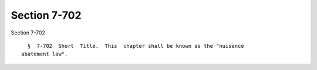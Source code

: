 Section 7-702
=============

Section 7-702 ::    
        
     
        §  7-702  Short  Title.  This  chapter shall be known as the "nuisance
      abatement law".
    
    
    
    
    
    
    